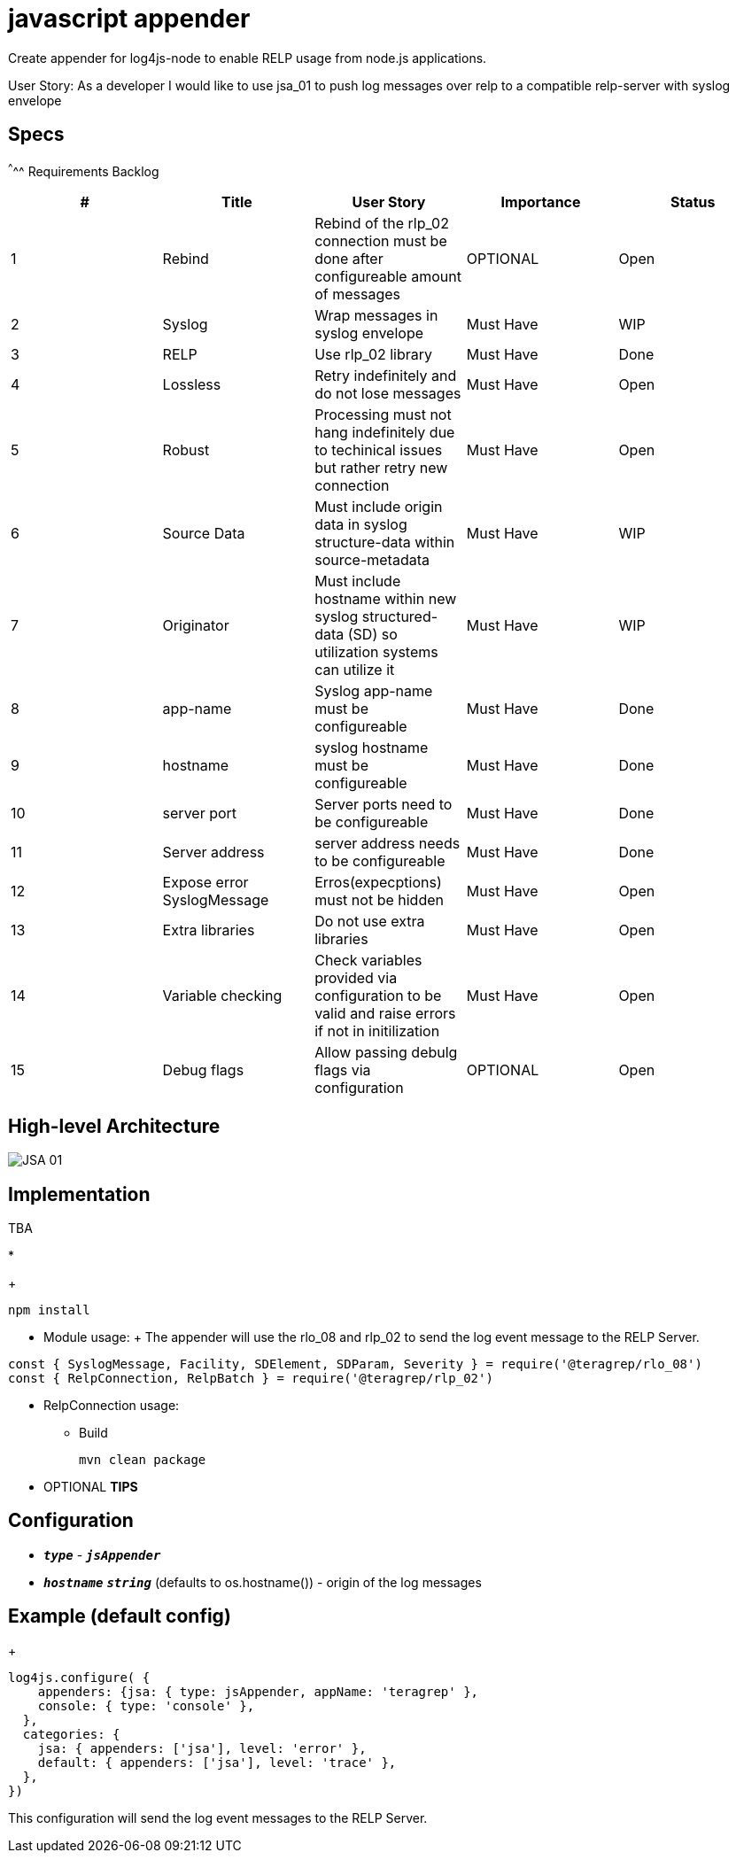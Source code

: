# javascript appender

Create appender for log4js-node to enable RELP usage from node.js applications.


User Story: 
As a developer I would like to use jsa_01 to push log messages over relp to a compatible relp-server with syslog envelope

== Specs

^^^^^
Requirements Backlog
[options="header,footer"]
|=======================
|#  |Title      |User Story |Importance |Status
|1    |Rebind    |Rebind of the rlp_02 connection must be done after configureable amount of messages | OPTIONAL |Open
|2    |Syslog     |Wrap messages in syslog envelope |Must Have |WIP
|3    |RELP    |Use rlp_02 library  |Must Have |Done
|4    |Lossless|Retry indefinitely and do not lose messages |Must Have |Open
|5    |Robust|Processing must not hang indefinitely due to techinical issues but rather retry new connection |Must Have |Open
|6    |Source Data    |Must include origin data in syslog structure-data within source-metadata | Must Have |WIP
|7    |Originator     |Must include hostname within new syslog structured-data (SD) so utilization systems can utilize it |Must Have |WIP
|8    |app-name    |Syslog app-name must be configureable  |Must Have |Done
|9    |hostname|syslog hostname must be configureable |Must Have |Done
|10   |server port|Server ports need to be configureable |Must Have |Done
|11   |Server address    |server address needs to be configureable | Must Have |Done
|12   |Expose error SyslogMessage     |Erros(expecptions) must not be hidden |Must Have |Open
|13   |Extra libraries    |Do not use extra libraries  |Must Have |Open
|14   |Variable checking|Check variables provided via configuration to be valid and raise errors if not in initilization |Must Have |Open
|15   |Debug flags|Allow passing debulg flags via configuration |OPTIONAL |Open

|=======================



== High-level Architecture

image::https://github.com/teragrep/jsa_01/blob/base-feat/images/JSA_01.png[]

== Implementation

TBA

* 
+
[source,node]
-----------------
npm install 
-----------------

* Module usage:
+ The appender will use the rlo_08 and rlp_02 to send the log event message to the RELP Server.
[source,javascript]
-----------------
const { SyslogMessage, Facility, SDElement, SDParam, Severity } = require('@teragrep/rlo_08')
const { RelpConnection, RelpBatch } = require('@teragrep/rlp_02')
-----------------

* RelpConnection usage:
+


** Build
+
[source,java]
-----------------
mvn clean package
-----------------

* OPTIONAL *TIPS*

== Configuration

* `*_type_*` - `*_jsAppender_*`
* `*_hostname_*` `*_string_*` (defaults to os.hostname()) - origin of the log messages

== Example (default config)

+
[source,javascript]
-----------------

log4js.configure( {
    appenders: {jsa: { type: jsAppender, appName: 'teragrep' },
    console: { type: 'console' },
  },
  categories: {
    jsa: { appenders: ['jsa'], level: 'error' },
    default: { appenders: ['jsa'], level: 'trace' },
  },
})
-----------------

This configuration will send the log event messages to the RELP Server.
